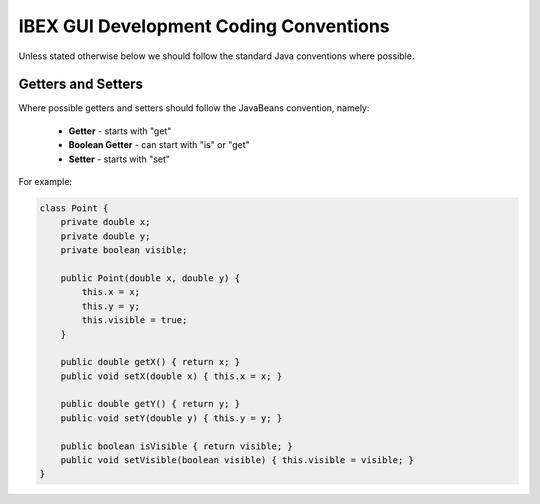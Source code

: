 =======================================
IBEX GUI Development Coding Conventions
=======================================

Unless stated otherwise below we should follow the standard Java conventions where possible.

Getters and Setters
-------------------

Where possible getters and setters should follow the JavaBeans convention, namely:

    * **Getter** - starts with "get"
    
    * **Boolean Getter** - can start with "is" or "get"
    
    * **Setter** - starts with "set"

For example:

.. code::

    class Point {
        private double x;
        private double y;
        private boolean visible;
        
        public Point(double x, double y) {
            this.x = x;
            this.y = y;
            this.visible = true;
        }
        
        public double getX() { return x; }
        public void setX(double x) { this.x = x; }

        public double getY() { return y; } 
        public void setY(double y) { this.y = y; }
        
        public boolean isVisible { return visible; }
        public void setVisible(boolean visible) { this.visible = visible; }
    }